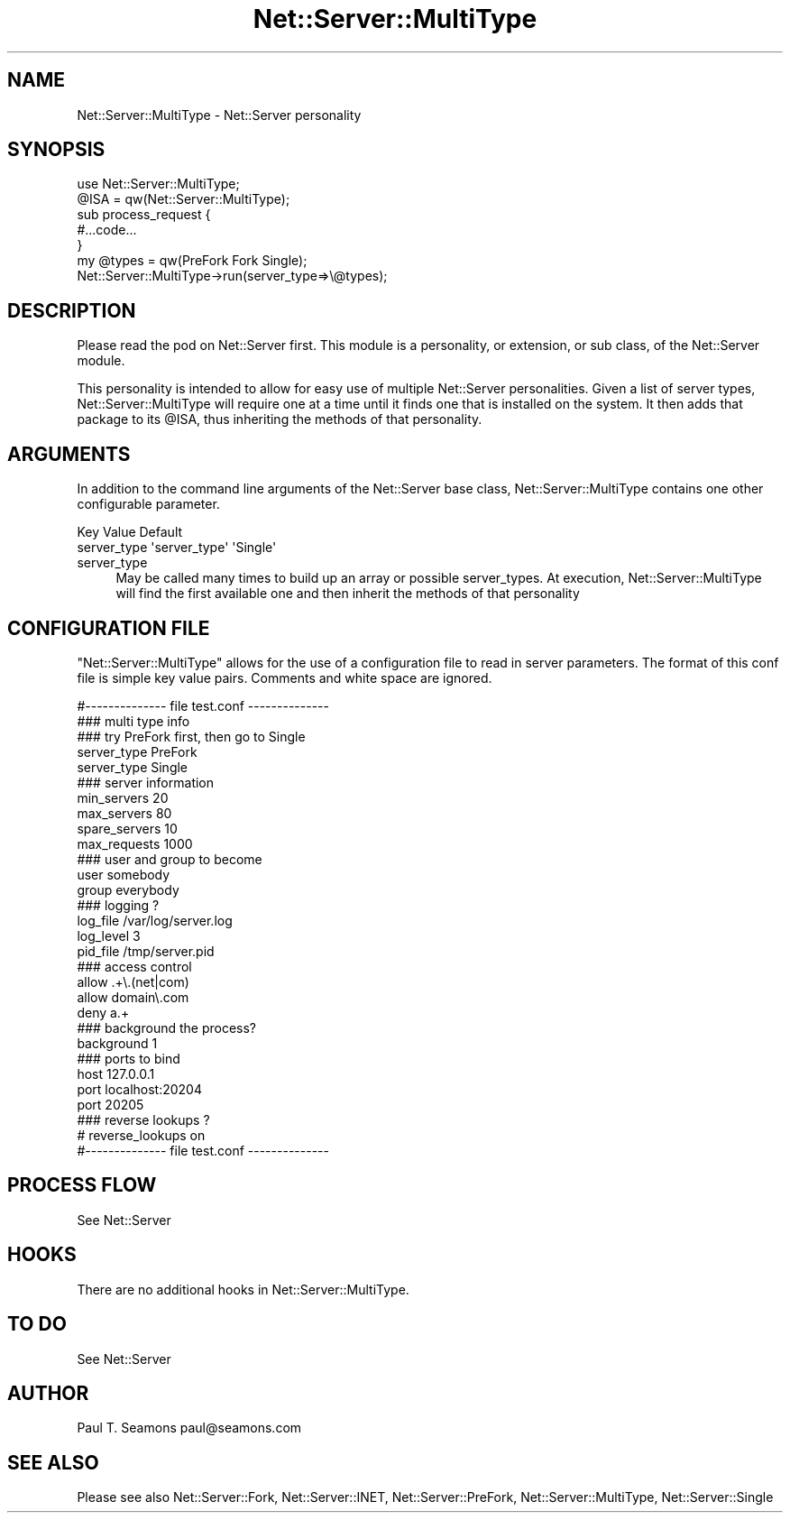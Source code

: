 .\" Automatically generated by Pod::Man 2.22 (Pod::Simple 3.07)
.\"
.\" Standard preamble:
.\" ========================================================================
.de Sp \" Vertical space (when we can't use .PP)
.if t .sp .5v
.if n .sp
..
.de Vb \" Begin verbatim text
.ft CW
.nf
.ne \\$1
..
.de Ve \" End verbatim text
.ft R
.fi
..
.\" Set up some character translations and predefined strings.  \*(-- will
.\" give an unbreakable dash, \*(PI will give pi, \*(L" will give a left
.\" double quote, and \*(R" will give a right double quote.  \*(C+ will
.\" give a nicer C++.  Capital omega is used to do unbreakable dashes and
.\" therefore won't be available.  \*(C` and \*(C' expand to `' in nroff,
.\" nothing in troff, for use with C<>.
.tr \(*W-
.ds C+ C\v'-.1v'\h'-1p'\s-2+\h'-1p'+\s0\v'.1v'\h'-1p'
.ie n \{\
.    ds -- \(*W-
.    ds PI pi
.    if (\n(.H=4u)&(1m=24u) .ds -- \(*W\h'-12u'\(*W\h'-12u'-\" diablo 10 pitch
.    if (\n(.H=4u)&(1m=20u) .ds -- \(*W\h'-12u'\(*W\h'-8u'-\"  diablo 12 pitch
.    ds L" ""
.    ds R" ""
.    ds C` ""
.    ds C' ""
'br\}
.el\{\
.    ds -- \|\(em\|
.    ds PI \(*p
.    ds L" ``
.    ds R" ''
'br\}
.\"
.\" Escape single quotes in literal strings from groff's Unicode transform.
.ie \n(.g .ds Aq \(aq
.el       .ds Aq '
.\"
.\" If the F register is turned on, we'll generate index entries on stderr for
.\" titles (.TH), headers (.SH), subsections (.SS), items (.Ip), and index
.\" entries marked with X<> in POD.  Of course, you'll have to process the
.\" output yourself in some meaningful fashion.
.ie \nF \{\
.    de IX
.    tm Index:\\$1\t\\n%\t"\\$2"
..
.    nr % 0
.    rr F
.\}
.el \{\
.    de IX
..
.\}
.\"
.\" Accent mark definitions (@(#)ms.acc 1.5 88/02/08 SMI; from UCB 4.2).
.\" Fear.  Run.  Save yourself.  No user-serviceable parts.
.    \" fudge factors for nroff and troff
.if n \{\
.    ds #H 0
.    ds #V .8m
.    ds #F .3m
.    ds #[ \f1
.    ds #] \fP
.\}
.if t \{\
.    ds #H ((1u-(\\\\n(.fu%2u))*.13m)
.    ds #V .6m
.    ds #F 0
.    ds #[ \&
.    ds #] \&
.\}
.    \" simple accents for nroff and troff
.if n \{\
.    ds ' \&
.    ds ` \&
.    ds ^ \&
.    ds , \&
.    ds ~ ~
.    ds /
.\}
.if t \{\
.    ds ' \\k:\h'-(\\n(.wu*8/10-\*(#H)'\'\h"|\\n:u"
.    ds ` \\k:\h'-(\\n(.wu*8/10-\*(#H)'\`\h'|\\n:u'
.    ds ^ \\k:\h'-(\\n(.wu*10/11-\*(#H)'^\h'|\\n:u'
.    ds , \\k:\h'-(\\n(.wu*8/10)',\h'|\\n:u'
.    ds ~ \\k:\h'-(\\n(.wu-\*(#H-.1m)'~\h'|\\n:u'
.    ds / \\k:\h'-(\\n(.wu*8/10-\*(#H)'\z\(sl\h'|\\n:u'
.\}
.    \" troff and (daisy-wheel) nroff accents
.ds : \\k:\h'-(\\n(.wu*8/10-\*(#H+.1m+\*(#F)'\v'-\*(#V'\z.\h'.2m+\*(#F'.\h'|\\n:u'\v'\*(#V'
.ds 8 \h'\*(#H'\(*b\h'-\*(#H'
.ds o \\k:\h'-(\\n(.wu+\w'\(de'u-\*(#H)/2u'\v'-.3n'\*(#[\z\(de\v'.3n'\h'|\\n:u'\*(#]
.ds d- \h'\*(#H'\(pd\h'-\w'~'u'\v'-.25m'\f2\(hy\fP\v'.25m'\h'-\*(#H'
.ds D- D\\k:\h'-\w'D'u'\v'-.11m'\z\(hy\v'.11m'\h'|\\n:u'
.ds th \*(#[\v'.3m'\s+1I\s-1\v'-.3m'\h'-(\w'I'u*2/3)'\s-1o\s+1\*(#]
.ds Th \*(#[\s+2I\s-2\h'-\w'I'u*3/5'\v'-.3m'o\v'.3m'\*(#]
.ds ae a\h'-(\w'a'u*4/10)'e
.ds Ae A\h'-(\w'A'u*4/10)'E
.    \" corrections for vroff
.if v .ds ~ \\k:\h'-(\\n(.wu*9/10-\*(#H)'\s-2\u~\d\s+2\h'|\\n:u'
.if v .ds ^ \\k:\h'-(\\n(.wu*10/11-\*(#H)'\v'-.4m'^\v'.4m'\h'|\\n:u'
.    \" for low resolution devices (crt and lpr)
.if \n(.H>23 .if \n(.V>19 \
\{\
.    ds : e
.    ds 8 ss
.    ds o a
.    ds d- d\h'-1'\(ga
.    ds D- D\h'-1'\(hy
.    ds th \o'bp'
.    ds Th \o'LP'
.    ds ae ae
.    ds Ae AE
.\}
.rm #[ #] #H #V #F C
.\" ========================================================================
.\"
.IX Title "Net::Server::MultiType 3"
.TH Net::Server::MultiType 3 "2010-07-09" "perl v5.10.1" "User Contributed Perl Documentation"
.\" For nroff, turn off justification.  Always turn off hyphenation; it makes
.\" way too many mistakes in technical documents.
.if n .ad l
.nh
.SH "NAME"
Net::Server::MultiType \- Net::Server personality
.SH "SYNOPSIS"
.IX Header "SYNOPSIS"
.Vb 2
\&  use Net::Server::MultiType;
\&  @ISA = qw(Net::Server::MultiType);
\&
\&  sub process_request {
\&     #...code...
\&  }
\&
\&  my @types = qw(PreFork Fork Single);
\&
\&  Net::Server::MultiType\->run(server_type=>\e@types);
.Ve
.SH "DESCRIPTION"
.IX Header "DESCRIPTION"
Please read the pod on Net::Server first.  This module is a
personality, or extension, or sub class, of the Net::Server
module.
.PP
This personality is intended to allow for easy use of
multiple Net::Server personalities.  Given a list of server
types, Net::Server::MultiType will require one at a time
until it finds one that is installed on the system.  It then
adds that package to its \f(CW@ISA\fR, thus inheriting the methods
of that personality.
.SH "ARGUMENTS"
.IX Header "ARGUMENTS"
In addition to the command line arguments of the Net::Server
base class, Net::Server::MultiType contains one other
configurable parameter.
.PP
.Vb 2
\&  Key               Value            Default
\&  server_type       \*(Aqserver_type\*(Aq    \*(AqSingle\*(Aq
.Ve
.IP "server_type" 4
.IX Item "server_type"
May be called many times to build up an array or possible
server_types.  At execution, Net::Server::MultiType will
find the first available one and then inherit the methods of
that personality
.SH "CONFIGURATION FILE"
.IX Header "CONFIGURATION FILE"
\&\f(CW\*(C`Net::Server::MultiType\*(C'\fR allows for the use of a
configuration file to read in server parameters.  The format
of this conf file is simple key value pairs.  Comments and
white space are ignored.
.PP
.Vb 1
\&  #\-\-\-\-\-\-\-\-\-\-\-\-\-\- file test.conf \-\-\-\-\-\-\-\-\-\-\-\-\-\-
\&
\&  ### multi type info
\&  ### try PreFork first, then go to Single
\&  server_type PreFork
\&  server_type Single
\&
\&  ### server information
\&  min_servers   20
\&  max_servers   80
\&  spare_servers 10
\&
\&  max_requests  1000
\&
\&  ### user and group to become
\&  user        somebody
\&  group       everybody
\&
\&  ### logging ?
\&  log_file    /var/log/server.log
\&  log_level   3
\&  pid_file    /tmp/server.pid
\&
\&  ### access control
\&  allow       .+\e.(net|com)
\&  allow       domain\e.com
\&  deny        a.+
\&
\&  ### background the process?
\&  background  1
\&
\&  ### ports to bind
\&  host        127.0.0.1
\&  port        localhost:20204
\&  port        20205
\&
\&  ### reverse lookups ?
\&  # reverse_lookups on
\& 
\&  #\-\-\-\-\-\-\-\-\-\-\-\-\-\- file test.conf \-\-\-\-\-\-\-\-\-\-\-\-\-\-
.Ve
.SH "PROCESS FLOW"
.IX Header "PROCESS FLOW"
See Net::Server
.SH "HOOKS"
.IX Header "HOOKS"
There are no additional hooks in Net::Server::MultiType.
.SH "TO DO"
.IX Header "TO DO"
See Net::Server
.SH "AUTHOR"
.IX Header "AUTHOR"
Paul T. Seamons paul@seamons.com
.SH "SEE ALSO"
.IX Header "SEE ALSO"
Please see also
Net::Server::Fork,
Net::Server::INET,
Net::Server::PreFork,
Net::Server::MultiType,
Net::Server::Single
